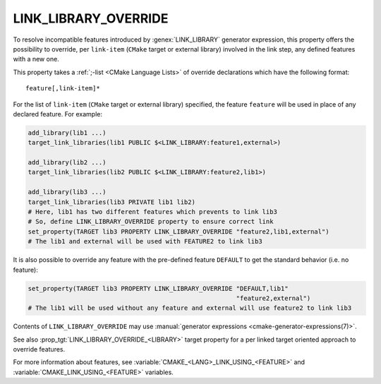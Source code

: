 LINK_LIBRARY_OVERRIDE
---------------------

.. versionadded:: 3.24

To resolve incompatible features introduced by :genex:`LINK_LIBRARY` generator
expression, this property offers the possibility to override, per ``link-item``
(``CMake`` target or external library) involved in the link step, any defined
features with a new one.

This property takes a :ref:`;-list <CMake Language Lists>` of override
declarations which have the following format:

::

  feature[,link-item]*

For the list of ``link-item`` (``CMake`` target or external library) specified,
the feature ``feature`` will be used in place of any declared feature. For
example:

.. code-block:: cmake

  add_library(lib1 ...)
  target_link_libraries(lib1 PUBLIC $<LINK_LIBRARY:feature1,external>)

  add_library(lib2 ...)
  target_link_libraries(lib2 PUBLIC $<LINK_LIBRARY:feature2,lib1>)

  add_library(lib3 ...)
  target_link_libraries(lib3 PRIVATE lib1 lib2)
  # Here, lib1 has two different features which prevents to link lib3
  # So, define LINK_LIBRARY_OVERRIDE property to ensure correct link
  set_property(TARGET lib3 PROPERTY LINK_LIBRARY_OVERRIDE "feature2,lib1,external")
  # The lib1 and external will be used with FEATURE2 to link lib3

It is also possible to override any feature with the pre-defined feature
``DEFAULT`` to get the standard behavior (i.e. no feature):

.. code-block:: cmake

  set_property(TARGET lib3 PROPERTY LINK_LIBRARY_OVERRIDE "DEFAULT,lib1"
                                                          "feature2,external")
  # The lib1 will be used without any feature and external will use feature2 to link lib3

Contents of ``LINK_LIBRARY_OVERRIDE`` may use
:manual:`generator expressions <cmake-generator-expressions(7)>`.

See also :prop_tgt:`LINK_LIBRARY_OVERRIDE_<LIBRARY>` target property for
a per linked target oriented approach to override features.

For more information about features, see
:variable:`CMAKE_<LANG>_LINK_USING_<FEATURE>`
and :variable:`CMAKE_LINK_USING_<FEATURE>` variables.
